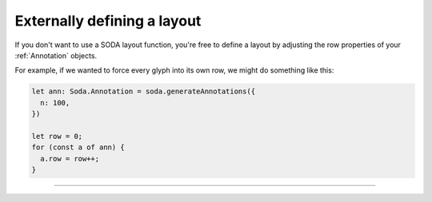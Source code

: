 .. _tutorial-external-layout:

Externally defining a layout
============================

If you don't want to use a SODA layout function, you're free to define a layout by adjusting the row properties of your :ref:`Annotation` objects.

For example, if we wanted to force every glyph into its own row, we might do something like this:

.. code-block:: typescript

    let ann: Soda.Annotation = soda.generateAnnotations({
      n: 100,
    })

    let row = 0;
    for (const a of ann) {
      a.row = row++;
    }

----

.. raw:: html

    <p class="codepen" data-height="300" data-slug-hash="MWvdjdW" data-editable="true" data-user="jackroddy" style="height: 300px; box-sizing: border-box; display: flex; align-items: center; justify-content: center; border: 2px solid; margin: 1em 0; padding: 1em;">
      <span>See the Pen <a href="https://codepen.io/jackroddy/pen/MWvdjdW">
      SODA externally defining a layout</a> by Jack Roddy (<a href="https://codepen.io/jackroddy">@jackroddy</a>)
      on <a href="https://codepen.io">CodePen</a>.</span>
    </p>
    <script async src="https://cpwebassets.codepen.io/assets/embed/ei.js"></script>
